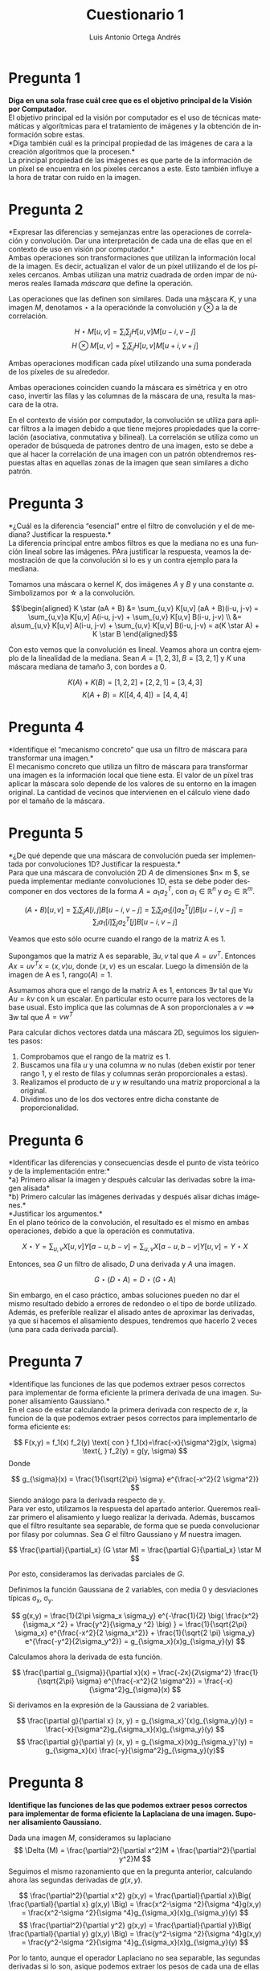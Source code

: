 #+options: toc:nil
#+BIND: org-latex-image-default-width 0.5\linewidth
#+TITLE: Cuestionario 1
#+AUTHOR: Luis Antonio Ortega Andrés
#+LANGUAGE: es
#+LATEX_HEADER:\setlength{\parindent}{0in}
#+LATEX_HEADER: \usepackage[margin=0.8in]{geometry}
#+LATEX_HEADER: \usepackage[spanish]{babel}
#+LATEX_HEADER: \usepackage{mathtools}
#+latex_header: \usepackage{breakurl}
#+latex_class_options: [11pt]
#+LaTeX_HEADER: \usepackage{palatino}


* Pregunta 1
*Diga en una sola frase cuál cree que es el objetivo principal de la Visión por
Computador.* \\

El objetivo principal ed la visión por computador es el uso de técnicas
matemáticas y algorítmicas para el tratamiento de imágenes y la obtención de información sobre estas. \\

*Diga también cuál es la principal propiedad de las imágenes de cara a la creación algoritmos que la procesen.*\\

La principal propiedad de las imágenes es que parte de la información de un
píxel se encuentra en los píxeles cercanos a este. Esto también influye a la hora de tratar con ruido en la imagen.

* Pregunta 2

*Expresar las diferencias y semejanzas entre las operaciones de correlación y convolución. Dar una interpretación de cada una de ellas que en el contexto de uso en visión por computador.*\\

Ambas operaciones son transformaciones que utilizan la información local de la
imagen. Es decir, actualizan el valor de un píxel utilizando el de los píxeles
cercanos. Ambas utilizan una matriz cuadrada de orden impar de números reales
llamada /máscara/ que define la operación.

Las operaciones que las definen son similares. Dada una máscara $K$, y una
imagen $M$, denotamos $\star$ a la operaciónde la convolución y $\otimes$ a la
de correlación.

$$
H\star M [u,v] = \sum_i \sum_j H[u,v]M[u-i, v-j]
$$
$$
H\otimes M [u,v] = \sum_i \sum_j H[u,v]M[u+i, v+j]
$$

Ambas operaciones modifican cada píxel utilizando una suma ponderada de los
píxeles de su alrededor.

Ambas operaciones coinciden cuando la máscara es simétrica y en otro caso, invertir las filas y las columnas de la máscara de una, resulta la mascara de la otra.

En el contexto de visión por computador, la convolución se utiliza para aplicar
filtros a la imagen debido a que tiene mejores propiedades que la correlación
(asociativa, conmutativa y bilineal). La correlación se utiliza como un operador
de búsqueda de patrones dentro de una imagen, esto se debe a que al hacer la
correlación de una imagen con un patrón obtendremos respuestas altas en aquellas
zonas de la imagen que sean similares a dicho patrón.

* Pregunta 3

*¿Cuál es la diferencia “esencial” entre el filtro de convolución y el de
mediana? Justificar la respuesta.*\\

La diferencia principal entre ambos filtros es que la mediana no es una función lineal sobre las imágenes. PAra justificar la respuesta, veamos la demostración de que la convolución si lo es y un contra ejemplo para la mediana.

Tomamos una máscara o kernel $K$, dos imágenes $A$ y $B$ y una constante $a$. Simbolizamos por
\star a la convolución.

\[\begin{aligned}
K \star (aA + B) &= \sum_{u,v} K[u,v] (aA + B)(i-u, j-v) = \sum_{u,v}a K[u,v]
A(i-u, j-v) + \sum_{u,v} K[u,v] B(i-u, j-v) \\
&=  a\sum_{u,v} K[u,v] A(i-u, j-v) +
\sum_{u,v} K[u,v] B(i-u, j-v) = a(K \star A) +  K \star B
\end{aligned}\]


Con esto vemos que la convolución es lineal. Veamos ahora un contra ejemplo de la linealidad de la mediana. Sean $A = [1,2,3], B=[3,2,1]$ y $K$ una máscara mediana de tamaño 3, con bordes a 0.

$$K(A) + K(B) = [1, 2, 2] + [2,2,1] = [3,4,3]$$
$$K(A+B) = K([4, 4, 4]) = [4, 4, 4]$$

* Pregunta 4

*Identifique el “mecanismo concreto” que usa un filtro de máscara para transformar una imagen.*\\

El mecanismo concreto que utiliza un filtro de máscara para transformar una
imagen es la información local que tiene esta. El valor de un píxel tras aplicar
la máscara solo depende de los valores de su entorno en la imagen original. La
cantidad de vecinos que intervienen en el cálculo viene dado por el tamaño de la máscara.

* Pregunta 5

*¿De qué depende que una máscara de convolución pueda ser implementada
por convoluciones 1D? Justificar la respuesta.*\\

Para que una máscara de convolución 2D $A$ de dimensiones $n\times m $, se pueda implementar mediante
convoluciones 1D, esta se debe poder descomponer en dos vectores de la forma $A
= a_1 a_2^T$, con $a_1 \in \mathbb{R}^n$ y $a_2 \in \mathbb{R}^m$.

$$(A\star B)[u,v] = \sum_i \sum_j A[i,j]B[u-i, v-j] = \sum_i \sum_j
a_1[i]a_2^T[j]B[u-i, v-j] = \sum_i a_1[i] \sum_j a_2^T[j]B[u-i, v-j] $$

Veamos que esto sólo ocurre cuando el rango de la matriz A es 1.

Supongamos que  la matriz A es separable, $\exists u,v$ tal que $A = uv^T$.
Entonces $Ax = uv^T x = \langle x, v\rangle u$, donde $\langle x, v\rangle$ es un escalar. Luego la dimensión
de la imagen de A es 1, rango$(A)=1$.

Asumamos ahora que el rango de la matriz A es 1, entonces $\exists v$ tal que
$\forall u$ $Au = kv$ con k un escalar. En particular esto ocurre para los
vectores de la base usual. Esto implica que las columnas de A son proporcionales
a $v \implies \exists w$ tal que $A = vw^T$

Para calcular dichos vectores datda una máscara 2D, seguimos los siguientes
pasos:
1. Comprobamos que el rango de la matriz es 1.
2. Buscamos una fila $u$ y una columna $w$ no nulas (deben existir por tener rango 1, y
   el resto de filas y columnas serán proporcionales a estas).
3. Realizamos el producto de $u$ y $w$ resultando una matriz proporcional a la
   original.
4. Dividimos uno de los dos vectores entre dicha constante de proporcionalidad.



* Pregunta 6

*Identificar las diferencias y consecuencias desde el punto de vista teórico y
de la implementación entre:*\\
*a) Primero alisar la imagen y después calcular las derivadas sobre la imagen alisada*\\
*b) Primero calcular las imágenes derivadas y después alisar dichas imágenes.*\\
*Justificar los argumentos.*\\

En el plano teórico de la convolución, el resultado es el mismo en ambas
operaciones, debido a que la operación es conmutativa.

\[X \star Y = \sum_{u,v} X[u,v]Y[a-u, b-v] = \sum_{u,v} X[a-u,b-v]Y[u,v] =
Y\star X\]

Entonces, sea $G$ un filtro de alisado, $D$ una derivada y $A$ una imagen.

\[G \star (D \star A) = D \star (G \star A)\]

Sin embargo, en el caso práctico, ambas soluciones pueden no dar el
mismo resultado debido a errores de redondeo o el tipo de borde utilizado.
Además, es preferible realizar el alisado antes de aproximar las derivadas, ya
que si hacemos el alisamiento despues, tendremos que hacerlo 2 veces (una para
cada derivada parcial).


* Pregunta 7

*Identifique las funciones de las que podemos extraer pesos correctos para implementar de forma eficiente la primera derivada de una imagen. Suponer alisamiento Gaussiano.*\\

En el caso de estar calculando la primera derivada con respecto de $x$, la
funcion de la que podemos extraer pesos correctos para implementarlo de forma
eficiente es:

$$
F(x,y) = f_1(x) f_2(y) \text{    con    } f_1(x)=\frac{-x}{\sigma^2}g(x, \sigma)
\text{,    } f_2(y) = g(y, \sigma)
$$
Donde

\[
g_{\sigma}(x) = \frac{1}{\sqrt{2\pi} \sigma} e^{\frac{-x^2}{2 \sigma^2}}
\]
Siendo análogo para la derivada respecto de $y$.\\

Para ver esto, utilizamos la respuesta del apartado anterior. Queremos realizar primero el
alisamiento y luego realizar la derivada. Además, buscamos que el filtro
resultante sea separable, de forma que se pueda convolucionar por filasy por
columnas. Sea $G$ el filtro
Gaussiano y $M$ nuestra imagen.

\[ \frac{\partial}{\partial_x} (G \star M) = \frac{\partial G}{\partial_x} \star
M \]

Por esto, consideramos las derivadas parciales de $G$.

Definimos la función Gaussiana de 2 variables, con media 0 y desviaciones
típicas \sigma_x, \sigma_y.

\[
g(x,y) = \frac{1}{2\pi \sigma_x \sigma_y} e^{-\frac{1}{2} \big( \frac{x^2}{\sigma_x
^2} + \frac{y^2}{\sigma_y ^2} \big) } = \frac{1}{\sqrt{2\pi} \sigma_x}
e^{\frac{-x^2}{2 \sigma_x^2}} + \frac{1}{\sqrt{2 \pi} \sigma_y}
e^{\frac{-y^2}{2\sigma_y^2}} = g_{\sigma_x}(x)g_{\sigma_y}(y)
\]


Calculamos ahora la derivada de esta función.

\[
\frac{\partial g_{\sigma}}{\partial x}(x) = \frac{-2x}{2\sigma^2} \frac{1}{\sqrt{2\pi} \sigma}
e^{\frac{-x^2}{2 \sigma^2}} = \frac{-x}{\sigma^2}g_{\sigma}(x)
\]

Si derivamos en la expresión de la Gaussiana de 2 variables.

\[ \frac{\partial g}{\partial x} (x, y) = g_{\sigma_x}'(x)g_{\sigma_y}(y) =
\frac{-x}{\sigma^2}g_{\sigma_x}(x)g_{\sigma_y}(y) \]
\[ \frac{\partial g}{\partial y} (x, y) = g_{\sigma_x}(x)g_{\sigma_y}'(y) =
g_{\sigma_x}(x) \frac{-y}{\sigma^2}g_{\sigma_y}(y)\]


* Pregunta 8

*Identifique las funciones de las que podemos extraer pesos correctos para implementar de forma eficiente la Laplaciana de una imagen. Suponer alisamiento Gaussiano.*

Dada una imagen $M$, consideramos su laplaciano
$$
\Delta (M) = \frac{\partial^2}{\partial x^2}M + \frac{\partial^2}{\partial y^2}M
$$
Seguimos el mismo razonamiento que en la pregunta anterior, calculando ahora las
segundas derivadas de $g(x,y)$.

$$
 \frac{\partial^2}{\partial x^2} g(x,y) =  \frac{\partial}{\partial x}\Big(
 \frac{\partial}{\partial x} g(x,y) \Big) = \frac{x^2-\sigma ^2}{\sigma
 ^4}g(x,y) = \frac{x^2-\sigma ^2}{\sigma
 ^4}g_{\sigma_x}(x)g_{\sigma_y}(y)
$$
$$
 \frac{\partial^2}{\partial y^2} g(x,y) =  \frac{\partial}{\partial y}\Big(
 \frac{\partial}{\partial y} g(x,y) \Big) = \frac{y^2-\sigma ^2}{\sigma ^4}g(x,y) = \frac{y^2-\sigma ^2}{\sigma ^4}g_{\sigma_x}(x)g_{\sigma_y}(y)
$$

Por lo tanto, aunque el operador Laplaciano no sea separable, las segundas
derivadas si lo son, asique podemos extraer los pesos de cada una de ellas de forma eficiente.




* Pregunta 9

*Suponga que le piden implementar de forma eficiente un algoritmo para el cálculo de la derivada de primer orden sobre una imagen usando alisamiento Gaussiano. Enumere y explique los pasos necesarios para llevarlo a cabo.*\\

El filtro Gaussiano puede estar especificado de dos formas distintas: por los
parámetros que lo determinan (\sigma_x, \sigma_y) o como una matriz directamente
(ya sea separada en 2 máscaras 1D o una máscara 2D).

En el caso de tener el filtro a partir de sus parámetros, utilizamos la
expresión separable del filtro gaussiano y muestreamos en puntos equiespaciados.
Los pasos serían:

1. Calcular el tamaño que tendran las máscaras 1D. Para ello buscamos que gran
   parte de la densidad de la función Gaussiana quede dentro. Para esto tomamos
   el intervalo [-3\sigma, 3\sigma]. El cual contiene mas del 99% de la
   densidad.
2. Calculamos los valores de las máscaras a partir de la expresión de la
   derivada del Ejercicio 7.
3. Normalizamos el filtro multiplicando por \sigma. En las prácticas, el filtro
   gaussiano se calculó normalizado, de forma que no era necesario este paso.
4. Aplicar las máscaras 1D con una convolución a la imagen.

En caso de tener el filtro Gaussiano en forma de matriz 2D o como 2 vectores 1D,
debemos calcular un nuevo filtro. Para lograr esto se puede utilizar una máscara
Sobel. Los pasos serían:

1. Realizamos la convolución de los filtros Gaussianos y de los de derivadas.
2. Normalizamos el filtro multiplicando por \sigma.
3. Convolucionamos los filtros por filas y columnas con la imagen.


* Pregunta 10

*Identifique semejanzas y diferencias entre la pirámide gaussiana y el espacio
de escalas de una imagen, ¿cuándo usar una u otra? Justificar los argumentos.*\\

Ambos métodos nos permiten identificar elementos dentro de una imagen, para ello
construyen modelos multi-escala de la misma, aunque no los utilizan de la misma forma.

La pirámide Gaussiana permite visualizar la imagen en distintos tamaños, para
ello hace uso de filtros de alisado (perdiendo las frecuencias altas),
permitiendo obtener varias representaciones de la misma imagen con distinto
nivel de detalle. El
espacio de escalas emplea filtros de Laplaciana-de-Gaussiana para construir
distintas "escalas" (no las muestra) que utiliza para encontrar elementos en la
imagen (en forma de máximos locales).


* Pregunta 11

*¿Bajo qué condiciones podemos garantizar una perfecta reconstrucción de una imagen a partir de su pirámide Laplaciana? Dar argumentos y discutir las opciones que considere necesario.*\\

De forma teórica, siempre se puede garantizar la reconstrucción de la imagen. En
la práctica, el procedimiento está sujeto a errores de cálculo con flotantes.
Para hacerlo, debemos aplicar el algoritmo inverso al de la construcción de la
pirámide Laplaciana.

Dada la pirámide Laplaciana de una imagen $\{L_1,...,L_n\}$, donde L_n
corresponde con el nivel más bajo de la pirámide Gaussiana ($\{G_1,..G_n\}$) utilizada para
construir la Laplaciana. Sabemos que $L_n = G_n$. Además, $L_i = G_i - f(G_i+1)$
donde $f$ corresponde a la función que aumenta el tamaño de la imagen.

Despejando tenemos $G_i = L_i + f(G_i+1)$, luego podemos reconstruir la imagen
original $G_1$.



* Pregunta 12

*¿Cuáles son las contribuciones más relevantes del algoritmo de Canny al cálculo
de los contornos sobre una imagen? ¿Existe alguna conexión entre las máscaras de Sobel y el algoritmo de Canny? Justificar la respuesta.*\\

Las contribuciones más relevantes del algoritmo de Canny son que cumple los
siguientes criterios:

1. Buena detección de bordes con pocos errores.
2. Los puntos de borde detectados se encuentran posicionados muy cerca del
   centro del borde real.
3. Cada borde de la imagen solo es marcado una vez. El ruido presente en la
   imagen no debe crear falsos bordes.

Para cumplir estos criterios el algoritmo de Canny realiza los siguientes pasos:

1. Aplica un filtro Gaussiano para eliminar el ruido.
2. Calcula el gradiente de la imagen.
3. Aplica supresión de no-máximos para eliminar falsos positivos.
4. Define dos umbrales, con ellos construye los bordes empezando por los puntos
   con valor por encima del umbral alto y continua añadiendo puntos si son
   mayores al umbral bajo.

En el algoritmo de Canny podemos obtener el gradiente con las máscaras de Sobel.
OpenCV realiza esta operación por defecto.

* Pregunta 13

*Identificar pros y contras de k-medias como mecanismo para crear un vocabulario visual a partir del cual poder caracterizar patrones. ¿Qué ganamos y qué perdemos? Justificar los argumentos.*\\

El método k-medias nos permite encontrar grupos de características similares y poder determinar un representante para cada uno de los grupos que van a ser cada una de nuestras palabras visuales.
Debemos partir de un conjunto de imagenes que deben ser suficientemente
representativas del tipo de imagenes que queremos representar.

Algunas ventajas de este método son:
+ Es reliativamente sencillo de implementar.
+ Escala bien a conjunto de datos grandes.
+ Garantiza convergencia.
+ Se adapta con facilidad a nuevos ejemplos.
+ Generaliza a "clusters" de diferentes formas y tamaños

Algunas de sus desventajas son:

+ Requiere fijar el valor de "k" manualmente.
+ Alta dependencia de los valores iniciales.
+ No escala correctamente con el número de dimensiones.

* Pregunta 14

*Identifique pros y contras del modelo de “Bolsa de Palabras” como mecanismo
para caracterizar el contenido de una imagen. ¿Qué ganamos y que perdemos? Justificar los argumentos.*\\

El modelo "Bolsa de Palabras" nos permite representar la imagen como un único
vector de "palabras". Para ello se vale de un "vocabulario" previamente
definido, que corresponderá con una serie de características que queremos buscar
en la imagen, y tiene en cuenta no solo que "palabras" de dicho vocabulario aparecen
en la imagen, si no cuántas veces lo hacen.

Entre sus ventajas se encuentran:
+ Agrupa características parecidas y separa las diferentes, esto reduce su
  sensibildiad al ruido y favorece la discriminación.
+ Permite representar la imagen en un único vector de forma compacta y
  eficiente.

Desventajas de este modelo son las siguientes:
+ Es necesario construir un vocabulario de palabras visuales.
+ El modelo no tiene en cuenta la localización de las características. Se pierde
  la información espacial de las mismas.


* Pregunta 15

*Suponga que dispone de un conjunto de imágenes de dos tipos de clases bien diferenciadas. Suponga que conoce como implementar de forma eficiente el cálculo
de las derivadas hasta el orden N de la imagen. Describa como crear un algoritmo que permita diferenciar, con garantías, imágenes de ambas clases.Justificar cada uno de los pasos que proponga.*\\

* Bibliografia

1. Canny Edge Detector - Wikipedia.\\
   https://en.wikipedia.org/wiki/Canny_edge_detector
2. Bolsa de Palabras - Wikipedia. \\
   https://en.wikipedia.org/wiki/Bag-of-words_model
3. K-Means -  Google Developers. \\
   https://developers.google.com/machine-learning/\clustering/algorithm/advantages-disadvantages

